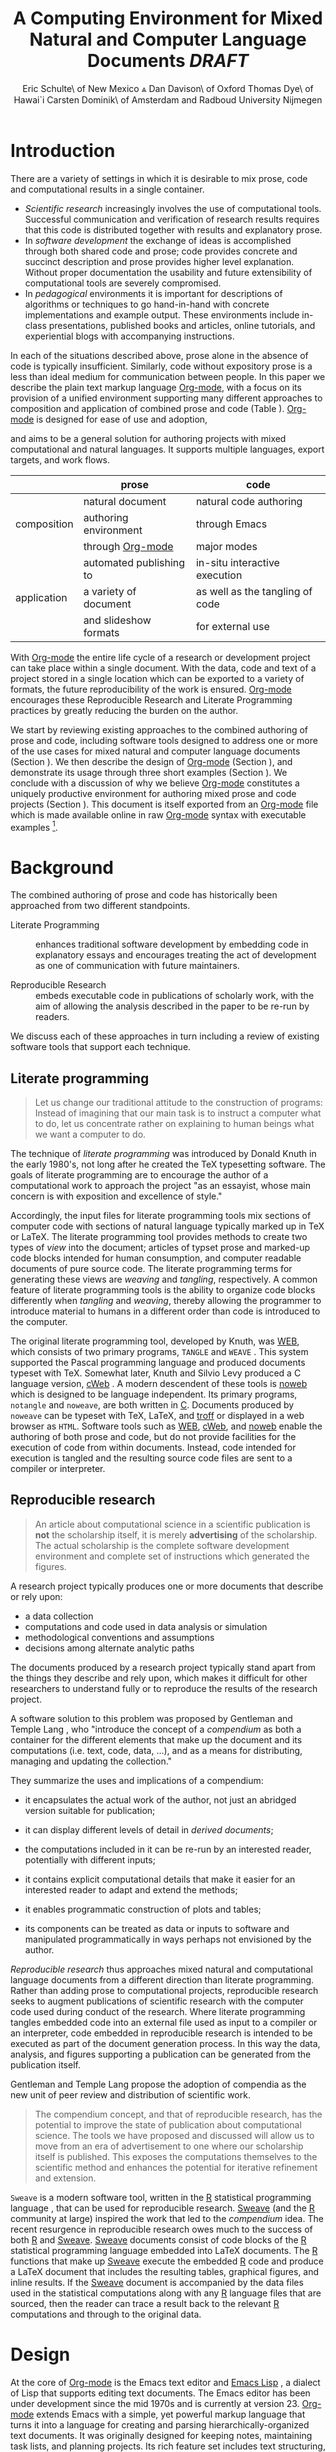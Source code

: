 # -*- mode: org -*-
#+TITLE: A Computing Environment for Mixed Natural and Computer Language Documents /DRAFT/
#+AUTHOR: Eric Schulte\\University of New Mexico \And Dan Davison\\University of Oxford \AND Thomas Dye\\University of Hawai`i \AND Carsten Dominik\\University of Amsterdam and Radboud University Nijmegen
#+OPTIONS: ^:nil toc:nil H:4
#+STARTUP: oddeven
#+STYLE: <link rel="stylesheet" href="http://cs.unm.edu/~eschulte/classes/emacs.css" type="text/css"/>  
#+LATEX_HEADER: \usepackage{attrib}
#+LATEX_HEADER: \usepackage{mathpazo}
#+LATEX_HEADER: \usepackage{thumbpdf}
#+LATEX_HEADER: \Plainauthor{Eric Schulte, Dan Davison, Thomas Dye, Carsten Dominick}
#+LATEX_HEADER: \Shorttitle{Mixed Language Computing}
#+LATEX_HEADER: \Keywords{emacs, lisp, org-mode, literate programming, reproducible research, compendium, web}
#+LATEX_HEADER: \Address{Eric Schulte\\Department of Computer Science\\University of New Mexico\\1 University of New Mexico\\Albuquerque, NM 87131\\United States of America\\E-mail: eschulte@cs.unm.edu\\URL: http://cs.unm.edu/$\sim$eschulte/}
#+LATEX_HEADER: \Abstract{We present a new computing environment for authoring mixed natural and computer language documents. In this environment a single hierarchically-organized plain text source file may contain a variety of elements such as code in arbitrary programming languages, raw data, links to external resources, project management data, working notes, and text for publication. Code fragments may be executed in situ with graphical, numerical and text output captured in, or linked to from, the file. Export to \LaTeX{}, HTML, \LaTeX{} Beamer, DocBook and other formats permits working reports, presentations and manuscripts for publication to be generated from the file. In addition, code extraction (tangling) permits functioning pure code files to be extracted from the file. This environment is implemented as an extension to the Emacs text editor and provides a rich set of features for authoring both prose and code, as well as sophisticated project management capabilities.}
#+LaTeX_CLASS: jss

* Introduction
There are a variety of settings in which it is desirable to mix prose,
code and computational results in a single container.
- /Scientific research/ increasingly involves the use of computational
  tools. Successful communication and verification of research results
  requires that this code is distributed together with results and
  explanatory prose.
- In /software development/ the exchange of ideas is accomplished
  through both shared code and prose; code provides concrete and
  succinct description and prose provides higher level explanation.
  Without proper documentation the usability and future extensibility
  of computational tools are severely compromised.
- In /pedagogical/ environments it is important for descriptions of
  algorithms or techniques to go hand-in-hand with concrete
  implementations and example output.  These environments include
  in-class presentations, published books and articles, online
  tutorials, and experiential blogs with accompanying instructions.

In each of the situations described above, prose alone in the absence
of code is typically insufficient.  Similarly, code
without expository prose is a less than ideal medium for communication
between people. In this paper we describe the plain text markup
language [[latex:proglang][Org-mode]], with a focus on its provision of a unified
environment supporting many different approaches to composition and
application of combined prose and code (Table \ref{grid}). [[latex:proglang][Org-mode]] is
designed for ease of use and adoption,
# TODO: I'd like to say something along the lines of Org-mode being a
# superset of plain text editing. I.e. it isn't some esoteric new
# activity; you start with writing plain text, and you can gradually
# add Org-mode elements to it. (DD)
 and aims to be a general
solution for authoring projects with mixed computational and natural
languages.  It supports multiple languages, export targets, and work
flows.

#+LaTeX: \begin{table*}
#+ATTR_LaTeX: align=r|c|c
|             | prose                   | code                            |
|-------------+-------------------------+---------------------------------|
|             | natural document        | natural code authoring          |
| composition | authoring environment   | through Emacs                   |
|             | through [[latex:proglang][Org-mode]]        | major modes                     |
|-------------+-------------------------+---------------------------------|
|             | automated publishing to | in-situ interactive execution   |
| application | a variety of document   | as well as the tangling of code |
|             | and slideshow formats   | for external use                |

#+LaTeX: \caption{\proglang{Org-mode} enables both the application and composition of code and prose.}
#+LaTeX: \label{grid}
#+LaTeX: \end{table*}

With [[latex:proglang][Org-mode]] the entire life cycle of a research or development
project can take place within a single document.  With the data,
code and text of a project stored in a single location which can be
exported to a variety of formats, the future reproducibility of the
work is ensured. [[latex:proglang][Org-mode]] encourages these Reproducible Research and
Literate Programming practices by greatly reducing the burden
on the author.

We start by reviewing existing approaches to the combined authoring of
prose and code, including software tools designed to address one or
more of the use cases for mixed natural and computer language
documents (Section \ref{background}).  We then describe the design of
[[latex:proglang][Org-mode]] (Section \ref{design}), and demonstrate its usage through
three short examples (Section \ref{examples}).  We conclude with a
discussion of why we believe [[latex:proglang][Org-mode]] constitutes a uniquely
productive environment for authoring mixed prose and code projects
(Section \ref{discussion}).  This document is itself exported from an
[[latex:proglang][Org-mode]] file which is made available online in raw [[latex:proglang][Org-mode]] syntax
with executable examples [fn:5].

* Background
  :PROPERTIES:
  :CUSTOM_ID: background
  :END:
The combined authoring of prose and code has historically been
approached from two different standpoints.

- Literate Programming :: enhances traditional software development by
     embedding code in explanatory essays and encourages treating the
     act of development as one of communication with future
     maintainers.

- Reproducible Research :: embeds executable code in publications of
     scholarly work, with the aim of allowing the analysis described
     in the paper to be re-run by readers.

We discuss each of these approaches in turn including a review of
existing software tools that support each technique.

** Literate programming
#+begin_quote
Let us change our traditional attitude to the construction of
programs: Instead of imagining that our main task is to instruct a
computer what to do, let us concentrate rather on explaining to human
beings what we want a computer to do.

\attrib{Donald E. Knuth}
#+end_quote

The technique of /literate programming/ was introduced by Donald Knuth
\citep{web} in the early 1980's, not long after he created the TeX
typesetting software.  The goals of literate programming are to
encourage the author of a computational work to approach the project
"as an essayist, whose main concern is with exposition and excellence
of style."
# need citation with page number

Accordingly, the input files for literate programming tools mix
sections of computer code with sections of natural language typically
marked up in TeX or LaTeX.  The literate programming tool provides
methods to create two types of /view/ into the document; articles of
typset prose and marked-up code blocks intended for human consumption,
and computer readable documents of pure source code.  The literate
programming terms for generating these views are /weaving/ and
/tangling/, respectively.  A common feature of literate programming
tools is the ability to organize code blocks differently when
/tangling/ and /weaving/, thereby allowing the programmer to introduce
material to humans in a different order than code is introduced to the
computer.

The original literate programming tool, developed by Knuth, was
[[latex:proglang][WEB]], which consists of two primary programs,
=TANGLE= and =WEAVE= \citep{web}.  This system supported the Pascal
programming language and produced documents typeset with TeX.
Somewhat later, Knuth and Silvio Levy produced a C language version,
[[latex:proglang][cWeb]] \citep{knuth94:_cweb_system_struc_docum}.  A
modern descendent of these tools is [[latex:proglang][noweb]]
\citep{noweb} which is designed to be language independent.  Its
primary programs, =notangle= and =noweave=, are both written in
[[latex:proglang][C]].  Documents produced by =noweave= can be typeset
with TeX, LaTeX, and [[latex:proglang][troff]] or displayed in a web
browser as =HTML=.  Software tools such as [[latex:proglang][WEB]],
[[latex:proglang][cWeb]], and [[latex:proglang][noweb]] enable the
authoring of both prose and code, but do not provide facilities for
the execution of code from within documents.  Instead, code intended
for execution is tangled and the resulting source code files are sent
to a compiler or interpreter.

** Reproducible research
#+begin_quote
An article about computational science in a scientific publication is
*not* the scholarship itself, it is merely *advertising* of the
scholarship.  The actual scholarship is the complete software
development environment and complete set of instructions which
generated the figures.

\attrib{David L. Donoho}
#+end_quote

A research project typically produces one or more documents that
describe or rely upon:
  - a data collection
  - computations and code used in data analysis or simulation
  - methodological conventions and assumptions
  - decisions among alternate analytic paths

The documents produced by a research project typically stand apart
from the things they describe and rely upon, which makes it difficult
for other researchers to understand fully or to reproduce the results
of the research project.
 
A software solution to this problem was proposed by Gentleman and
Temple Lang \citep{compendium}, who "introduce the concept of a
/compendium/ as both a container for the different elements that make
up the document and its computations (i.e. text, code, data, ...), and
as a means for distributing, managing and updating the collection."

They summarize the uses and implications of a compendium:

  - it encapsulates the actual work of the author, not just an
    abridged version suitable for publication; 

  - it can display different levels of detail in /derived documents/; 

  - the computations included in it can be re-run by an interested
    reader, potentially with different inputs;

  - it contains explicit computational details that make it easier for
    an interested reader to adapt and extend the methods;

  - it enables programmatic construction of plots and tables; 

  - its components can be treated as data or inputs to software and
    manipulated programmatically in ways perhaps not envisioned by
    the author.

/Reproducible research/ thus approaches mixed natural and
computational language documents from a different direction than
literate programming.  Rather than adding prose to computational
projects, reproducible research seeks to augment publications of
scientific research with the computer code used during conduct of the
research.  Where literate programming tangles embedded code into an
external file used as input to a compiler or an interpreter, code
embedded in reproducible research is intended to be executed as part
of the document generation process.  In this way the data, analysis,
and figures supporting a publication can be generated from the
publication itself.

# The requirements of a tool supporting reproducible research are
# thoroughly explored by Gentleman and Temple Lang, and presented in the
# concept of a /compendium/ \citep{compendium}.  In their formulation a
# compendium is a container that holds the text, code, and raw data
# constituting a scholarly work.  Compendia are intended to facilitate
# the distribution, management, re-creation, and extension of such
# works.

# A compendium would also support a variety of different /views/, where
# /views/ are static documents automatically generated by /running/ the
# compendium.  Examples of views would be an article submitted for
# publication, or a presentation or lecture based on the work.

Gentleman and Temple Lang propose the adoption of compendia as the
new unit of peer review and distribution of scientific work.

#+begin_quote
The compendium concept, and that of reproducible research, has the
potential to improve the state of publication about computational
science. The tools we have proposed and discussed will allow us to
move from an era of advertisement to one where our scholarship itself
is published. This exposes the computations themselves to the
scientific method and enhances the potential for iterative refinement
and extension.

\attrib{Gentleman and Temple Lang}
#+end_quote

=Sweave= \citep{sweave} is a modern software tool, written in the
[[latex:proglang][R]] statistical programming language
\citep{r-software}, that can be used for reproducible research.
[[latex:proglang][Sweave]] (and the [[latex:proglang][R]] community at
large) inspired the work that led to the /compendium/ idea.  The
recent resurgence in reproducible research owes much to the success of
both [[latex:proglang][R]] and [[latex:proglang][Sweave]].
[[latex:proglang][Sweave]] documents consist of code blocks of the
[[latex:proglang][R]] statistical programming language embedded into
LaTeX documents.  The [[latex:proglang][R]] functions that make up
[[latex:proglang][Sweave]] execute the embedded [[latex:proglang][R]] code and produce a
LaTeX document that includes the resulting tables, graphical figures,
and inline results.  If the [[latex:proglang][Sweave]] document is accompanied by the
data files used in the statistical computations along with any [[latex:proglang][R]]
language files that are sourced, then the reader can trace a result
back to the relevant [[latex:proglang][R]] computations and through to the original
data.

# It might be useful to start this section with Lisp and how bottom-up
# programming changes the language to suit the problem.  So emacs
# turned lisp into a language for writing editors, org-mode turned it
# into a language for parsing hierarchical documents, etc., and babel
# turned it into a language for literate programming and reproducible
# research. (no attempt to be precise or exhaustive here).
* Design
  :PROPERTIES:
  :CUSTOM_ID: design
  :END:
At the core of [[latex:proglang][Org-mode]] is the Emacs text editor \citep{emacs} and
[[latex:proglang][Emacs Lisp]]
\citep{lewis10:_gnu_emacs_lisp_refer_manual}, a dialect of Lisp that
supports editing text documents.  The Emacs editor has been under
development since the mid 1970s and is currently at version 23.
[[latex:proglang][Org-mode]] extends Emacs with a simple, yet powerful markup language
that turns it into a language for creating and parsing
hierarchically-organized text documents.  It was originally designed
for keeping notes, maintaining task lists, and planning projects.  Its
rich feature set includes text structuring, project management, and a
publishing system that can export to a variety of formats.  Source
code and data are located in active blocks, distinct from text
sections.  Activation means that code and data blocks can be
/evaluated/ to return their contents or their computational results.
The results of code block evaluation can be written to a named data
block in the document, where it can be referred to by other code
blocks, any one of which can be written in a different computing
language.  In this way, an [[latex:proglang][Org-mode]] buffer becomes a place where
different computer languages communicate with one another.  Like
Emacs, [[latex:proglang][Org-mode]] is extensible: support for new languages can be added
by the user in a modular fashion through the definition of a small
number of Emacs Lisp functions.  Additionaly, generally useful code or
data blocks can be added to a "Library of Babel", from which they can
be called by any [[latex:proglang][Org-mode]] document.

In the remainder of this section, we first describe [[latex:proglang][Org-mode]], focusing
on those features that support literate programming and reproducible
research (Section \ref{org-mode}).  We then describe the syntax of
code and data blocks (Section \ref{syntax}), evaluation of code blocks
(Section \ref{code-blocks}), weaving and tangling [[latex:proglang][Org-mode]] documents
(Section \ref{export}), and language support facilities (Section
\ref{languages}).

** Org-mode
   :PROPERTIES:
   :CUSTOM_ID: org-mode
   :END:

[[latex:proglang][Org-mode]] is an Emacs extension that organizes note taking, task
management, project planning, documentation and authoring.  Its name
comes from its organizing function and the fact that extensions to
Emacs are often implemented as /modes/.  A mode in Emacs defines the way a
user can edit and interact with certain documents.  [[latex:proglang][Org-mode]] documents
are plain text files, usually with the file name extension /.org/.
Because Emacs has been ported to a large number of operating systems
[[latex:proglang][Org-mode]] can be run on a wide variety of devices and its plain text
documents are compatible between arbitrary platforms.

*** Document structure

The fundamental structure of [[latex:proglang][Org-mode]] documents is the outline,
comprising a hierarchically arranged collection of nodes.  A
document can have a section of text before the first node, which 
is often used for defining general properties of the document
such as a title, and for technical setup.  Following this initial 
section is a sequence of top-level nodes, each of which is the root 
of a subtree of arbitrary depth.
Nodes in the outline are single line headings identified by one or
more asterisks at the beginning of the line.  The number of asterisks
indicates the hierarchical level of the node, e.g.,

#+begin_src org :exports code
  ,* First heading
  ,    Some arbitrary text
  ,* Second heading
  ,** A subsection of the second heading
  ,* Third heading
#+end_src

Each heading line can be followed by arbitrary text,
giving the document the logical structure of a book or article.  The
hierarchical outline structure can be folded at every node, making it
possible to expose selected sections for quick access or to provide a
structural overview of the document.

*** Metadata on nodes

One of the primary design goals of [[latex:proglang][Org-mode]] was to define a system
that combines efficient note-taking and brainstorming with a task
management and project planning system.  A single [[latex:proglang][Org-mode]] document
can hold both notes and all data necessary to keep track of tasks and
projects associated with the notes.  This is accomplished by assigning
metadata to outline nodes using a special syntax.  Metadata for a node
can include a task state, like =TODO= or =DONE=, a priority, and one
or more tags, dates, and arbitrary key-value pairs called properties.
In the following example a top-level node is a task with a "to do"
state, a priority of A, and tagged for urgent attention at work.  The
task has been scheduled for 18 August 2010 and a property indicates
that it was delegated to Peter.

#+begin_src org :exports code
  ,* TODO [#A] Some task         :@work:urgent:
  ,  SCHEDULED: <2010-08-18 Wed>
  ,  :PROPERTIES:
  ,    :delegated_to: Peter 
  ,  :END:
#+end_src

The task and project management functionality of [[latex:proglang][Org-mode]] is centered
around the metadata associated with nodes.  [[latex:proglang][Org-mode]] provides
facilities to create and modify metadata quickly and efficiently.  It
also provides facilities to search, sort, and filter headlines, to
display tabular views of selected headlines, to clock in and out of
headlines defined as tasks, and many other tools.

The outline structure of documents also defines a hierarchy of
metadata.  Tags and properties of a node are inherited by its
sub-nodes and views of the document can be designed that sum or
average the properties inherited by a node.  Code blocks live in this
hierarchy of content and metadata, all of which is accessible to and
can be modified by the code.

*** Special document content

The text following a headline in an [[latex:proglang][Org-mode]] document can be
structured to represent various types of information, including
vectors, matrices, source code, and arbitrary pieces of text.  Vector
and matrix data are represented as tables where the columns are marked
by vertical bars and rows are optionally separated by dashed lines as
shown in the following example.  The Emacs calculator, /calc/ [fn:3],
can be used to carry out computations in tables.  This feature is
similar to spreadsheet applications, but [[latex:proglang][Org-mode]] uses plain text to
represent both data and formulas.

#+begin_src org :exports code
  ,| Name 1 | Name 2 | ... | Name N |
  ,|--------+--------+-----+--------|
  ,| Value  | ...    | ... | ...    |
  ,| ...    | ...    | ... | ...    |
#+end_src

In this paper we focus on the ways in which [[latex:proglang][Org-mode]] supports working
with source code. Source code in arbitrary languages can be included
in an [[latex:proglang][Org-mode]] document inside a =#+BEGIN_SRC <LANGUAGE>... #+END_SRC=
pair.  Such source code blocks were originally added to [[latex:proglang][Org-mode]] in
order to set verbatim, mono-spaced type when publishing to PDF or
HTML, as an aid to creating technical documentation. [[latex:proglang][Org-mode]] code
blocks leverage existing Emacs source code editing modes for
indentation, coloured syntax highlighting and other language-specific
functionality.

# Additional markup is provided with wiki-like syntax, which can be
# applied to any piece of text.
# 
# [What are examples of this?]
#
# [I removed this as I don't think it's necessary -- Eric]

** Code and data block extensions
    :PROPERTIES:
    :CUSTOM_ID: code-blocks
    :END:
Seubsequently, [[latex:proglang][Org-mode]] gained a naming convention that identifies
code or data blocks making them remotely callable.  In addition, the
syntax of [[latex:proglang][Org-mode]] code blocks was extended to facilitate evaluation.
The results of source code evaluation are written to the document as
[[latex:proglang][Org-mode]] constructs, allowing for code and data blocks to interact
through a simple but powerful variable passing system. Historically,
this extension of [[latex:proglang][Org-mode]] has been referred to as "Babel" or
"Org-Babel".

*** Syntax
    :PROPERTIES:
    :CUSTOM_ID: syntax
    :END:

# TODO: And #TBLNAME

Data blocks that are preceded by a line that begins with =#+results:=,
followed by a name unique within the document can be accessed by code
blocks. These can be /tables/, /example blocks/, or /links/.
#+begin_src org :exports code
  ,#+results: tabular-data
  ,| 1 |  2 |
  ,| 2 |  3 |
  ,| 3 |  5 |
  ,| 4 |  7 |
  ,| 5 | 11 |
  
  ,#+results: scalar-data
  ,: 9
  
  ,#+results: linked-data
  ,[[http://external-data.org]]
#+end_src

Active code blocks are marked with a =#+srcname:= line, followed by a
name unique within the document.  Such blocks are augmented by header
aguments that control the way [[latex:proglang][Org-mode]] handles evaluation and export.
#+begin_src org :exports code
  ,#+srcname: <name>
  ,#+begin_src <language> <header arguments>
  ,  <body>
  ,#+end_src
#+end_src

*** Evaluation

When a code block is evaluated, the captured output appears by default
in the [[latex:proglang][Org-mode]] buffer immediately following the code block, e.g.,
#+begin_src org :exports code
  ,#+begin_src ruby
  ,  require 'date'
  ,  "This was last evaluated on #{Date.today}"
  ,#+end_src
  
  ,#+results:
  ,: This was last evaluated on 2010-06-25
#+end_src

#+begin_src ruby :exports none
  require 'date'
  "This was last evaluated on #{Date.today}"
#+end_src

By default, a code block is evaluated in a dedicated system process
which does not persist after evaluation is complete. In addition, for
several languages, evaluation may be performed in an interactive
"session" which persists indefinitely. For example session-based
evaluation of R code uses R sessions provided by the Emacs
Speaks Statistics (ESS) project \citep{ess}.  Thus, both the Org buffer
and the language-specific session buffers may be used for sharing of
functions and data structures between blocks. ESS successfully
provides a feature-rich environment for development of R code;
[[latex:proglang][Org-mode]] complements rather than replaces ESS in that code editing and
session-based evaluation in [[latex:proglang][Org-mode]] is implemented using ESS.

Adding a =:session= /header argument/ to a block causes [[latex:proglang][Org-mode]] to
1) start a persistent process associated with a new Emacs
   buffer;
2) pass the code body to that process; and
3) capture the last value returned by that process.

Session-based evaluation is similar to the approach to evaluation
taken by [[latex:proglang][Sweave]], in which every code block is evaluated in the same
persistent session.  In [[latex:proglang][Org-mode]], the =:session= header argument takes
an optional name, making it possible to maintain multiple disjoint
sessions.

*** Results
[[latex:proglang][Org-mode]] returns the results of code block evaluation as strings,
scalars, tables, or links.  By default, these are
inserted in the [[latex:proglang][Org-mode]] buffer as protected text immediately after
the code block.  In practice, the user has extensive control over how
evaluation results are handled using header arguments.  

At the most basic level, results can be collected from code blocks by
value or as output.  This behavior is controlled by the =:results=
header argument.

- =:results value= :: Specifies that the code block should be treated
     as a function, and the results should be equal to the value of
     the last expression in the block, like the return value of a
     function.  This is the default setting.

- =:results output= :: Specifies that the results should be collected
     from =STDOUT= incrementally, as they are written by the
     application responsible for code execution.

These differences can be demonstrated with the following bit of
[[latex:proglang][perl]] code that yields different results depending
on the value of the =:results= header argument.  Note that the first
example uses the default, =:results value=, and returns a scalar.  In
contrast, the same code yields a string when output is returned.

#+begin_src org :exports code
  ,#+begin_src perl
  ,  $x = 8;
  ,  $x = $x + 1;
  ,  print "shouting into the dark!\n";
  ,  $x
  ,#+end_src
  
  ,#+results:
  ,: 9
    
  ,#+begin_src perl :results output
  ,$x = 8;
  ,$x = $x + 1;
  ,print "shouting into the dark!\n";
  ,$x
  ,#+end_src
  
  ,#+results:
  ,: shouting into the dark!  
#+end_src org

#+begin_src perl :exports none
  $x = 8;
  $x = $x + 1;
  print "shouting into the dark!\n";
  $x
#+end_src

#+begin_src perl :results output :exports none
$x = 8;
$x = $x + 1;
print "shouting into the dark!\n";
$x
#+end_src

In addition to scalar results, [[latex:proglang][Org-mode]] recognizes vector results and
inserts them as tables into the buffer as demonstrated in the
following two blocks of Haskell code.

#+begin_src org :exports code
  ,#+begin_src haskell
  ,  [1, 2, 3, 4, 5]
  ,#+end_src
  
  ,#+results:
  ,| 1 | 2 | 3 | 4 | 5 |
  
  ,#+begin_src haskell
  ,  zip [1..] (map (+1) [1, 2, 3])
  ,#+end_src
  
  ,#+results:
  ,| 1 | 2 |
  ,| 2 | 3 |
  ,| 3 | 4 |
#+end_src

#+begin_src haskell :exports none
  [1, 2, 3, 4, 5]
#+end_src

#+begin_src haskell :exports none
  zip [1..] (map (+1) [1, 2, 3])
#+end_src

When the result of evaluating a code block is a file, such as an
image, the =:file= header argument can be used to provide a path and
name for the file.  [[latex:proglang][Org-mode]] saves the results to the named file and
places a link to it in the document.  These links are handled by
[[latex:proglang][Org-mode]] in the usual ways and can be opened from within the document
and included in exports.

Much more information about controlling the evaluation of code and the
handling of code results is available in the [[latex:proglang][Org-mode]] documentation [fn:4].

# DONE: provide links to the website/manual/Worg

*** Variables
[[latex:proglang][Org-mode]] implements a simple system of passing arguments to code
blocks.  The =:var= header argument takes a variable name and a value
and assigns the value to the named variable inside the code block.
Values can be literal values, such as scalars or strings, references
to named data blocks, links, or references to named code blocks.  In
addition, arguments can be passed to referenced code blocks using a
traditional function syntax with named arguments.

All values passed to variables are served by the Emacs Lisp
interpreter that is at the core of Emacs.  This argument passing
syntax allows for complex chaining of raw values in a document, and
the results of computations in one computer language can be used as
input to blocks of code in another language, as shown in Section
\ref{examples}.

** Export
    :PROPERTIES:
    :CUSTOM_ID: export
    :END:

Borrowing terms from the Literate Programming community, [[latex:proglang][Org-mode]]
supports both /weaving/---the exportation of a mixed code/prose
document to a prose format suitable for reading by a human---and
/tangling/---the exportation of a mixed code/prose document to a pure
code file suitable for execution by a computer.

- weaving :: [[latex:proglang][Org-mode]] provides a sophisticated and full-featured
     system to export to HTML, LaTeX, and a number of other target
     formats, with support for pre-processing code blocks as part of
     the export process.  Using the =:exports= header argument, the
     code of the code block, the results of executing the code block,
     both code and results, or neither can be included in the export.

- tangling :: Source code in an [[latex:proglang][Org-mode]] document can be re-arranged
     on export.  Often, the order in which a computer needs to be
     presented with code differs from the order in which the code may
     be best organized in a document.  Literate programming systems
     like [[latex:proglang][noweb]] solve this problem using code-block references that
     are expanded as part of the tangle process \citep{noweb}.
     [[latex:proglang][Org-mode]] implements the [[latex:proglang][noweb]] reference system using an
     identical syntax and functionality.

** Language support
    :PROPERTIES:
    :CUSTOM_ID: languages
    :END:

The core functions of [[latex:proglang][Org-mode]] related to source code are language
agnostic.  The tangling, source code edit, and export features can be
used for any computer language, even those that are not specifically
supported; only code evaluation and interaction with live sessions
require language-specific functions.  Support for new languages can be
added by defining a small number of Emacs Lisp functions named
according to language, following some simple conventions.  Currently,
[[latex:proglang][Org-mode]] has support for more than 30 languages.  The ease with which
support for new languages can be added is evidenced by the fact that
new language support is increasingly implemented by [[latex:proglang][Org-mode]] users,
rather than the original authors.

** Safety considerations
A reproducible research document, by definition, includes code that
can be evaluated.  This potentially gives malicious hackers direct
access to the reader's computer.  The primary defense in this instance
is for the reader to recognize malicious code and to choose not to run
it.  This can be a difficult task in a reproducible research document
written in a single computer language, such as one written with
Sweave, but the difficulty increases if the document is written in
several computer languages, one or more of which is not understood by
the reader.

[[latex:proglang][Org-mode]] has been designed with security measures to protect users
from the accidental or uninformed execution of code.  By default
/every/ execution of a code block requires explicit confirmation from
the user.[fn:1] In addition, it is possible to remove code block
evaluation from the default =C-c C-c= key binding.  This key binding
is ubiquitous in [[latex:proglang][Org-mode]], and is typically bound to the function most
likely to be called from a particular context.  An alternative key
binding is present for code block evaluation, namely =C-c C-v e=.  The
three key strokes required for this binding, and the fact that it is
not used elsewhere in [[latex:proglang][Org-mode]], provides some degree of protection
against unintended evaluation of code blocks.

* Examples
   :PROPERTIES:
   :CUSTOM_ID: examples
   :END:

# TODO: Make it so that all code and results are typeset verbatim, along
# with their header arguments and #+begin_src / #+results elements, as
# they appear in the Emacs buffer. Show the file link as well as the
# graphical output. This TODO applies to the Pascal's Triangle and
# Literate Programming examples (the RR example satisfies this
# already). (DD)

The following section demonstrates a number of common [[latex:proglang][Org-mode]] usage
patterns through short examples.  The first example highlights how
[[latex:proglang][Org-mode]] allows data to flow between tables, code blocks of multiple
languages, and graphical figures.  The second demonstrates the use of
traditional literate programming techniques.  The final example
demonstrates interaction with external data sources, including the
automated creation and use of local databases from within [[latex:proglang][Org-mode]]
documents for long-term persistence of potentially large amounts of
data, and the use of session-based evaluation for short term
persistence of smaller amounts of data.

** Data flow --- Pascal's triangle
# I think this is a terrific example (TD)
Pascal's triangle is one name for a geometric arrangement of the
binomial coefficients in a triangle.  The triangle has several
interesting and useful mathematical properties.  This example
constructs and manipulates a Pascal's triangle to illustrate potential
data flows in [[latex:proglang][Org-mode]].  Data are passed from a code block to an
[[latex:proglang][Org-mode]] table, from an [[latex:proglang][Org-mode]] table to a code block, from one code
block to another, and from a code block to a graphic figure.  Finally,
the example uses a property of the triangle to test the correctness of
the implementation, using Emacs Lisp code blocks embedded in a tabular
view of the triangle to test whether the property is satisfied.

*** Calculating Pascal's triangle
The following Emacs Lisp source block calculates and returns the first
five rows of Pascal's triangle.  [[latex:proglang][Org-mode]] inserts the value returned
by the Emacs Lisp function into the [[latex:proglang][Org-mode]] document as a table named
=pascals-triangle=.  This table can be referenced by other code
blocks.
#+begin_src org :exports code
  ,#+source: pascals-triangle
  ,#+begin_src emacs-lisp :var n=5 :exports both
  ,  (defun pascals-triangle (n)
  ,    (if (= n 0)
  ,        (list (list 1))
  ,      (let* ((prev-triangle (pascals-triangle (- n 1)))
  ,             (prev-row (car (reverse prev-triangle))))
  ,        (append
  ,         prev-triangle
  ,         (list (map 'list #'+
  ,                    (append prev-row '(0))
  ,                    (append '(0) prev-row)))))))
  ,  
  ,  (pascals-triangle n)
  ,#+end_src
  
  ,#+results: pascals-triangle
  ,| 1 |   |    |    |   |   |
  ,| 1 | 1 |    |    |   |   |
  ,| 1 | 2 |  1 |    |   |   |
  ,| 1 | 3 |  3 |  1 |   |   |
  ,| 1 | 4 |  6 |  4 | 1 |   |
  ,| 1 | 5 | 10 | 10 | 5 | 1 |
#+end_src

#+source: pascals-triangle
#+begin_src emacs-lisp :var n=5 :exports none
  (defun pascals-triangle (n)
    (if (= n 0)
        (list (list 1))
      (let* ((prev-triangle (pascals-triangle (- n 1)))
             (prev-row (car (reverse prev-triangle))))
        (append
         prev-triangle
         (list (map 'list #'+
                    (append prev-row '(0))
                    (append '(0) prev-row)))))))
  
  (pascals-triangle n)
#+end_src

*** Drawing Pascal's triangle
# I feel like python is more popular than ruby, and would thus be a
# more motivating code for this example block, however I don't know
# *any* python, and after a brief attempted python implementation I
# switched to ruby.

The tabular view of Pascal's triangle can be illustrated using the
[[latex:proglang][dot]] graphing language.  In the following code
block the =pascals-triangle= table is passed to a block of code in the
[[latex:proglang][ruby]] language through the variable =ps=.
[[latex:proglang][Org-mode]] transforms the table into a
[[latex:proglang][ruby]] array, which the code block uses to construct
strings of [[latex:proglang][dot]] commands.  The strings of
[[latex:proglang][dot]] commands are intended for use by a subsequent
code block, and not for inclusion into the exported document, as
indicated by the =:exports none= header argument.

#+begin_src org :exports code
  ,#+source: ps-to-dot
  ,#+begin_src ruby :var ps=pascals-triangle :exports none
  ,  r_cnt = 0
  ,  c_cnt = 0
  ,  ps.map do |r|
  ,    r_cnt += 1
  ,    c_cnt = 0
  ,    r.select{|x| x.size > 0}.map do |x|
  ,      c_cnt += 1
  ,      # node
  ,      r = ("\t\"#{r_cnt}_#{c_cnt}\" [label=\"#{x}\"];")
  ,      # edges
  ,      if (c_cnt > 1)
  ,        r = r+("\"#{r_cnt-1}_#{c_cnt-1}\"--\"#{r_cnt}_#{c_cnt}\";")
  ,      end
  ,      unless (c_cnt == r_cnt)
  ,        r = r+(" \"#{r_cnt-1}_#{c_cnt}\"--\"#{r_cnt}_#{c_cnt}\";")
  ,      end
  ,      r
  ,    end.join("\n")
  ,  end.join("\n")
  ,#+end_src
#+end_src

#+source: ps-to-dot
#+begin_src ruby :var ps=pascals-triangle :exports none
  r_cnt = 0
  c_cnt = 0
  ps.map do |r|
    r_cnt += 1
    c_cnt = 0
    r.select{|x| x.size > 0}.map do |x|
      c_cnt += 1
      # node
      r = ("\t\"#{r_cnt}_#{c_cnt}\" [label=\"#{x}\"];")
      # edges
      if (c_cnt > 1)
        r = r+("\"#{r_cnt-1}_#{c_cnt-1}\"--\"#{r_cnt}_#{c_cnt}\";")
      end
      unless (c_cnt == r_cnt)
        r = r+(" \"#{r_cnt-1}_#{c_cnt}\"--\"#{r_cnt}_#{c_cnt}\";")
      end
      r
    end.join("\n")
  end.join("\n")
#+end_src

The output is passed directly into a block of [[latex:proglang][dot]]
code by assigning the name of the [[latex:proglang][ruby]] code block
to the variable =ps-vals=.  Passing the results of one code block to
another in this way is called /chaining/; [[latex:proglang][Org-mode]]
places no limit on the number of code blocks that can be chained
together.  Evaluation propagates backwards through chained code
blocks.  In this example, the =:file= header argument causes the code
block to save the image resulting from its evaluation into a file
named =pascals-triangle.pdf=, and inserts a link to this image into
the [[latex:proglang][Org-mode]] buffer.  This link will then expand
to include the contents of the image upon export -- it is also
possible to view linked images from within an
[[latex:proglang][Org-mode]] buffer.  The link is shown both in
[[latex:proglang][Org-mode]] syntax and in exported form (see Figure
\ref{pascals-triangle-fig}).

#+begin_src org :exports code
  ,#+source: ps-to-fig
  ,#+headers: :file pascals-triangle.pdf :cmdline -Tpdf
  ,#+begin_src dot :var ps-vals=ps-to-dot :exports none
  ,  graph {
  ,    $ps-vals
  ,  }
  ,#+end_src
#+end_src

#+source: ps-to-fig
#+headers: :file pascals-triangle.pdf :cmdline -Tpdf
#+begin_src dot :var ps-vals=ps-to-dot :exports none
  graph {
    $ps-vals
  }
#+end_src

#+begin_src org :exports code
  ,#+source: ps-to-fig
  ,#+headers: :file pascals-triangle.pdf :exports none
  ,#+begin_src dot :var ps-vals=ps-to-dot :cmdline -Tpdf
  ,  graph {
  ,    $ps-vals
  ,  }
  ,#+end_src
  ,
  ,#+Caption: Pascal's Triangle \label{pascals-triangle-fig}
  ,[[file:pascals-triangle.pdf]]
#+end_src
#+LaTeX: %$

#+Caption: Pascal's Triangle \label{pascals-triangle-fig}
[[file:pascals-triangle.pdf]]

#+source: ps-to-fig
#+headers: :file pascals-triangle.pdf :cmdline -Tpdf
#+begin_src dot :var ps-vals=ps-to-dot :exports none
  graph {
    $ps-vals
  }
#+end_src

*** Testing for correctness
Now that Pascal's triangle has been constructed and a graphic
representation prepared, it is worth asking whether the triangle
itself is correct.  Because the sum of successive diagonals of the
triangle yields the Fibonacci series, it is possible to verify that
the triangle is correct.  This can be done in many ways; here, it is
done with a short block of Emacs Lisp code that takes a row of numbers
and a number =n= and returns =pass= if the sum of the numbers in the
row is equal the nth Fibonacci number and returns =fail= otherwise.
Calls to this code block can be embedded into the
tabular view of Pascal's triangle using spreadsheet style formulas.
When the spreadsheet is calculated, it returns =pass= for each of the
five diagonals, confirming that the implementation of Pascal's
triangle is correct.

#+begin_src org :exports code
  ,#+source: ps-check
  ,#+begin_src emacs-lisp :var row='(1 2 1) :var n=0 :exports code
  ,  (defun fib (n)
  ,    (if (<= n 2)
  ,        1
  ,      (+ (fib (- n 1)) (fib (- n 2)))))
  , 
  ,  (let ((row (if (listp row) row (list row))))
  ,    (if (= (fib n) (reduce #'+ row))
  ,        "pass"
  ,      "fail"))
  ,#+end_src
  ,
  ,#+results: pascals-triangle
  ,| 0 |    1 |    2 |    3 |    4 |    5 |
  ,|---+------+------+------+------+------|
  ,|   | pass | pass | pass | pass | pass |
  ,| 1 |      |      |      |      |      |
  ,| 1 |    1 |      |      |      |      |
  ,| 1 |    2 |    1 |      |      |      |
  ,| 1 |    3 |    3 |    1 |      |      |
  ,| 1 |    4 |    6 |    4 |    1 |      |
  ,| 1 |    5 |   10 |   10 |    5 |    1 |
  ,#+TBLFM: @2$2='(sbe ps-check (row @3$1)...
#+end_src

#+source: ps-check
#+begin_src emacs-lisp :var row='(1 2 1) :var n=0 :exports none
  (defun fib (n)
    (if (<= n 2)
        1
      (+ (fib (- n 1)) (fib (- n 2)))))
   
  (let ((row (if (listp row) row (list row))))
    (if (= (fib n) (reduce #'+ row))
        "pass"
      "fail"))
#+end_src

** Literate programming --- cocktail sort
Cocktail Sort [fn:2] is a variation of Bubble Sort in which the
direction of array traversal is alternated with each pass.  As a
result Cocktail Sort is more efficient than Bubble Sort for arrays
with small elements located at the end of the array.

The following example produces a command line executable, =cocktail=,
that will print its arguments in sorted order.  The =cocktail.c= code
block combines the three parts of the program: the standard C header
for input/output; the implementation of the cocktail sort algorithm;
and the command-line mechanism to accept input and return results.
These parts are tangled out to the file =cocktail.c=, as indicated by
the =:tangle= header argument.

#+begin_src org :exports code
  ,#+source: cocktail.c
  ,#+begin_src C :noweb tangle :tangle cocktail.c
  ,  #include <stdio.h>
  ,  <<cocktail-sort>>
  ,  <<main>>
  ,#+end_src
#+end_src

#+source: cocktail.c
#+begin_src C :noweb tangle :tangle cocktail.c yes :exports none
  #include <stdio.h>
  <<cocktail-sort>>
  <<main>>
#+end_src

A standard C language =main= method is used to collect command line
arguments, call the sorting algorithm on the supplied arguments, and
print the results.
# DONE: Need to indicate what the arguments to main are about  TD

#+begin_src org :exports code
  ,#+source: main
  ,#+begin_src C
  ,  int main(int argc, char *argv[]) {
  ,    int lst[argc-1];
  ,    int i;
  ,    for(i=1;i<argc;i++)
  ,      lst[i-1] = atoi(argv[i]);
  ,    sort(lst, argc-1);
  ,    for(i=1;i<argc;i++)
  ,      printf("%d ", lst[i-1]);
  ,    printf("\n");
  ,  }
  ,#+end_src
#+end_src

#+source: main
#+begin_src C :exports none
  int main(int argc, char *argv[]) {
    int lst[argc-1];
    int i;
    for(i=1;i<argc;i++)
      lst[i-1] = atoi(argv[i]);
    sort(lst, argc-1);
    for(i=1;i<argc;i++)
      printf("%d ", lst[i-1]);
    printf("\n");
  }
#+end_src

In the implementation of Cocktail Sort the array is repeatedly
traversed in alternating directions, swapping out-of-order elements.
The actual swapping of elements is handled by =swap=, which sets the
=swapped= flag when it swaps elements, but leaves the flag alone if
the elements are already in sorted order.  This process continues
until no more swaps have been made and the array is sorted.

#+begin_src org :exports code
  ,#+source: cocktail-sort
  ,#+begin_src C :noweb tangle
  ,  void sort(int *a, unsigned int l)
  ,  {
  ,    int swapped = 0;
  ,    int i;
  ,  
  ,    do {
  ,      for(i=0; i < (l-1); i++) {
  ,        <<swap>>
  ,      }
  ,      if ( swapped == 0 ) break;
  ,      swapped = 0;
  ,      for(i= l - 2; i >= 0; i--) {
  ,        <<swap>>
  ,      }
  ,    } while(swapped > 0);
  ,  }  
  ,#+end_src
#+end_src

#+source: cocktail-sort
#+begin_src C :noweb tangle :exports none
  void sort(int *a, unsigned int l)
  {
    int swapped = 0;
    int i;
  
    do {
      for(i=0; i < (l-1); i++) {
        <<swap>>
      }
      if ( swapped == 0 ) break;
      swapped = 0;
      for(i= l - 2; i >= 0; i--) {
        <<swap>>
      }
    } while(swapped > 0);
  }  
#+end_src

The =swap= method performs conditional swapping of adjacent array
elements that are not in sorted order.  It sets the =swapped= flag if
it performs a swap.

#+begin_src org :exports code
  ,#+source: swap
  ,#+begin_src C
  ,  if ( a[i] > a[i+1] ) {
  ,    int temp = a[i];
  ,    a[i] = a[i+1];
  ,    a[i+1] = temp;
  ,    swapped = 1;
  ,  }
  ,#+end_src
#+end_src

#+source: swap
#+begin_src C :exports none
  if ( a[i] > a[i+1] ) {
    int temp = a[i];
    a[i] = a[i+1];
    a[i+1] = temp;
    swapped = 1;
  }
#+end_src

** Reproducible research --- live climate data
By referencing external data, a work of Reproducible Research can
remain up-to-date long after its initial composition and publication.
This example demonstrates the ability of code blocks in an [[latex:proglang][Org-mode]]
document to reference external data, to construct and use local stores
of data outside the document, and to maintain persistent state in
external sessions, all in an automated fashion.  This allows each
reader of the document to update the document with up-to-date data, and to
propagate a full local workspace with the data used in the document.

This example references climate change data from the US National
Oceanic and Atmospheric Administration (NOAA).  It is implemented with
command-line tools commonly available on Unix-like systems, the sqlite
database, and [[latex:proglang][R]].  These software choices were made to highlight the
use of popular data processing tools from within [[latex:proglang][Org-mode]].  It is
worth pointing out, however, that at each step of the way alternatives
exist, one or more of which might substantially simplify the example
for any particular user.

The first two code blocks fetch and parse data from NOAA using shell
scripts that call a variety of command-line tools.

#+begin_src org :exports code
  ,#+source: raw-temps
  ,#+begin_src sh  :cache yes :exports none
  ,  curl ftp://ftp.ncdc.noaa.gov/pub/data/ghcn/v2/v2.mean_adj.Z \
  ,      |gunzip \
  ,      |sed 's/-9999/ NULL/g' \
  ,      |sed 's,^\([0-9]\{3\}\)\([0-9]\{9\}\),\1 ,' \
  ,      |sed 's/ \+/,/g'
  ,#+end_src
  
  ,#+source: country-codes
  ,#+begin_src sh :cache yes :exports none
  ,  curl ftp://ftp.ncdc.noaa.gov/pub/data/ghcn/v2/v2.slp.country.codes \
  ,      |sed 's/ *$//' \
  ,      |sed 's/ \+/,/g'
  ,#+end_src
#+end_src
 
#+source: raw-temps
#+begin_src sh  :cache yes :exports none
  curl ftp://ftp.ncdc.noaa.gov/pub/data/ghcn/v2/v2.mean_adj.Z \
      |gunzip \
      |sed 's/-9999/ NULL/g' \
      |sed 's,^\([0-9]\{3\}\)\([0-9]\{9\}\),\1 ,' \
      |sed 's/ \+/,/g'
#+end_src

#+source: country-codes
#+begin_src sh :cache yes :exports none
  curl ftp://ftp.ncdc.noaa.gov/pub/data/ghcn/v2/v2.slp.country.codes \
      |sed 's/ *$//' \
      |sed 's/ \+/,/g'
#+end_src

These first two blocks are called by a third code block in which their
output is used to create a local database of the combined climate
data.  In the case of very large data it may be preferable to use an
external store like a database rather than storing the data as plain
text in the [[latex:proglang][Org-mode]] buffer.

#+begin_src org :exports code
  ,#+headers: :var temps=raw-temps
  ,#+headers: :var countries=country-codes[1:-1,0:1]
  ,#+begin_src sqlite :db climate.sqlite
  ,  create table temps (country,year,jan,feb,
  ,         mar,apr,may,jun,jul,aug,sep,oct,nov,dec);
  ,  create table countries (code, name);
  ,  .separator ","
  ,  .import $temps temps
  ,  .import $countries countries
  ,#+end_src
#+end_src

#+headers: :var temps=raw-temps
#+headers: :var countries=country-codes[1:-1,0:1]
#+begin_src sqlite :db climate.sqlite :exports none :results silent
  create table temps (country,year,jan,feb,
         mar,apr,may,jun,jul,aug,sep,oct,nov,dec);
  create table countries (code, name);
  .separator ","
  .import $temps temps
  .import $countries countries
#+end_src

The =temps-by-year= code block reads data from the sqlite database
which is used by the =R-init= code block to initialize local variables
inside of a /session/ named =*R-climate*=.  Note that in [[latex:proglang][Org-mode]] the
session can take an arbitrary name.  The variables persist in the
=*R-climate*= session after the code block exits, so they can be
manipulated by other code blocks that refer to the =*R-climate*=
session.

#+begin_src org :exports code
  ,#+source: temps-by-year
  ,#+begin_src sqlite :db climate.sqlite
  ,  select temps.year, avg(temps.jan + temps.feb + temps.mar +
  ,                temps.apr + temps.may + temps.jun +
  ,                temps.jul + temps.aug + temps.sep +
  ,                temps.oct + temps.nov + temps.dec)
  ,         from temps, countries
  ,         where countries.code=temps.country
  ,               and countries.name='UNITED STATES OF AMERICA'
  ,         group by temps.year;
  ,#+end_src
  ,
  ,#+source: R-init
  ,#+headers: :var data=temps-by-year
  ,#+begin_src R :session *R-climate*
  ,  # TODO: This needs to be updated to connect R-graph to the sqlite DB
  ,#+end_src
#+end_src

#+source: temps-by-year
#+begin_src sqlite :db climate.sqlite :exports none
  select temps.year, avg(temps.jan + temps.feb + temps.mar +
                temps.apr + temps.may + temps.jun +
                temps.jul + temps.aug + temps.sep +
                temps.oct + temps.nov + temps.dec)
         from temps, countries
         where countries.code=temps.country
               and countries.name='UNITED STATES OF AMERICA'
         group by temps.year;
#+end_src

#+source: R-init
#+headers: :var data=temps-by-year
#+begin_src R :exports none :results silent
  # TODO: This needs to be updated to connect R-graph to the sqlite DB
#+end_src

Finally the persistent variables in the =*R-climate*= session are used
to generate figures from the climate data. Here we fit a straight line
to the July temperatures at each station which has data throughout the
period 1880-1980, and plot a histogram of the fitted slopes
parameters.  The figures are written to a pdf file for incorporation
into the exported document (Figure \ref{fig:climate-trend}).

#+begin_src org :exports code
  ,#+source: R-graph
  ,#+begin_src R :session *R-climate* :file mean-temps.pdf
  ,  retain <- function(t)
  ,      t$Year[1] <= 1880 && t$Year[nrow(t)] >= 1980
  ,  fit.july.slope <- function(t)
  ,      with(t, coefficients(lm(Jul ~ Year))["Year"])
  ,  filtered <- temps.split[sapply(temps.split, retain)]
  ,  slopes <- sapply(filtered, fit.july.slope)
  ,  hist(slopes)
  ,#+end_src
  
  ,#+Caption: Temperature trends for the century 1880--1980. \label{fig:climate-trend}
  ,#+ATTR_LaTeX: width=0.7\textwidth
  ,#+results: R-graph
  ,[[file:mean-temps.pdf]]
#+end_src

#+Caption: Temperature trends for the century 1880--1980. \label{fig:climate-trend}
#+ATTR_LaTeX: width=0.7\textwidth
#+results: R-graph
[[file:mean-temps.pdf]]

* Discussion
  :PROPERTIES:
  :CUSTOM_ID: discussion
  :END:

[[latex:proglang][Org-mode]] has several features that make it a potentially useful tool
for a community of researchers and developers.  These include:

- Open source :: [[latex:proglang][Org-mode]] is /open source/, which means its inner
     workings are publicly visible, and its copyright is owned by the
     Free Software Foundation \citep{fsf}.  This ensures that
     [[latex:proglang][Org-mode]], and any work deriving from [[latex:proglang][Org-mode]], will always be
     fully open to public scrutiny and modification.  These are
     *essential* qualities for software tools used for reproducible
     research.  The transparency required for computational results to
     be accepted by the scientific community can only be achieved when
     the workings of each tool in the scientists tool chain is open to
     inspection and verification.

- Widely Available :: Software used in reproducible research should be
     readily available and easily installable by readers.  [[latex:proglang][Org-mode]] is
     freely available and as of the next major release of Emacs
     (version 24) [[latex:proglang][Org-mode]] including all of the facilities discussed
     herein will be included in the Emacs core.  Emacs is one of the
     most widely ported non-trivial programs in existence, making the
     installation and use of [[latex:proglang][Org-mode]] possible on an extremely wide
     variety of user systems.

- Friendly active community :: The [[latex:proglang][Org-mode]] community is extremely
     friendly and provides ready support to both novice users with
     basic questions and to developers seeking to extend [[latex:proglang][Org-mode]].
     The development of the extensive facilities described herein
     would not have been possible without this community.

- General and Extensible :: A main design goal of [[latex:proglang][Org-mode]]'s support
     for working with source code was pursuit of generality.  As a
     result, it displays no reproducible research or literate
     programming bias, supports arbitrary programming languages, and
     exports to a wide variety of file types, including ASCII, LaTeX,
     HTML, and DocBook.  When asking researchers or software
     developers to learn a new tool or platform it is important that
     the tool be able to adopt to new languages or modes of
     development.

- Integration :: [[latex:proglang][Org-mode]] leverages the sophisticated editing modes
     available in Emacs for both natural and computational languages.


Literate programming and reproducible research systems are typically
difficult to use and the cost of adoption has kept them from spreading
more widely through the computing community.  [[latex:proglang][Org-mode]] makes it
possible to practice literate programming and reproducible research
while retaining a familiar editing environment, thereby lowering the
adoption cost of these techniques.  [[latex:proglang][Org-mode]] is designed so that all
stages of the research and development cycle can be captured in a
single document.  This design feature makes it possible to collocate
the code, data, and text relevant to a project, eliminating or
reducing the burden of compiling disparate pieces of code and text at
the project's end.  We believe that with its ease of adoption,
familiar environment, and universal applicability across programming
languages, [[latex:proglang][Org-mode]] represents an advance in literate programming and
reproducible research tools.

We also believe [[latex:proglang][Org-mode]] has the potential to advance the expectation that
all computational projects include /both/ code and prose; the
arguments that Knuth advanced for literate programming are still
salient today, and the meteoric rise of electronic publishing has
created a huge opportunity for reproducible research.  [[latex:proglang][Org-mode]] can
help researchers and software developers communicate their work and
make it more accessible.

#+begin_LaTeX
    \bibliography{babel}
#+end_LaTeX

** COMMENT Conclusion
# I'm commenting this out for now, I've included one of the points
# above, perhaps some other parts of this discussion should be
# included in the conclusion, but for now I feel that the shorter
# conclusion above may be sufficient -- Eric

[[latex:proglang][Org-mode]] simultaneously satisfies the software requirements of
reproducible research and literate programming; it is in effect both a
/compendium/ and a /web/.  The [[latex:proglang][Org-mode]] environment, used in
combination with a suitable version control tool, satisfies the
requirements for authoring, auxiliary, transformation, quality control
and distribution software set out by Gentleman and Temple Lang in
their formulation of a compendium.  In addition, [[latex:proglang][Org-mode]] already
accomplishes three of the four goals of their "future work", namely
support for /multiple languages/, /conditional chunks/ (where "chunks"
are blocks of text or code), and /interactivity/, which refers to
[[latex:proglang][Org-mode]]'s ability to execute code from within the authoring
environment.

What is the fourth goal that [[latex:proglang][Org-mode]] doesn't accomplish?  Here it is:

#+begin_quote
    Metadata Inclusion of programmatically accessible meta-information
    in documents facilitates both richer interactions and better
    descriptions of the content. Many scientific documents contain
    keywords as part of the text. Making these explicitly available
    to cataloging and indexing software as programmatically
    extractable elements of the dynamic document will facilitate
    richer distribution services. Since dynamic documents are
    software, licensing also becomes pertinent. One may wish to
    restrict evaluation or access to data within the compendium. This
    can be done with meta-information such as license key matching or
    explicit code within the document to verify authorization. Another
    use of meta-information is the inclusion of digital signatures
    which can be used to verify the origin and legitimacy of the
    compendium.
#+end_quote

I probably don't understand this fully, but it seems to me that it
would be possible to provide "programmatically accessible
meta-information."  I implemented a simple OAI interface to my web
site many years ago--that mostly involved understanding the metadata
structure known as the Dublin core used by librarians.  TD

[[latex:proglang][Org-mode]] is a full featured /web/ tool.  It supports both /tangling/
and /weaving/ of code, as well as a sophisticated code block reference
system along the lines of [[latex:proglang][noweb]].  Additionally the executability of
code blocks in [[latex:proglang][Org-mode]] allows for interactive development, and
integration of test suites in a manner not supported in previous
literate programming systems.

Because [[latex:proglang][Org-mode]] is distributed with Emacs, it is installed on very
many computer systems and is widely used.  The [[latex:proglang][Org-mode]] mailing list
has more than 1,400 subscribers, and the list receives several dozen
messages a day.  Although [[latex:proglang][Org-mode]] is being actively developed, its
core functions are mature and stable.  [[latex:proglang][Org-mode]] users rely on it in
production situations in diverse applications such as time tracking,
project planning, research note-taking, programming, systems
management, web site creation, technical documentation, presentation
graphics, data analysis, and manuscript preparation for publication.
A comprehensive user manual and various shorter summary documents
are available in formats for print, computer terminal, and web
browser.  The official web site, [[http://orgmode.org/]], is supplemented
by Worg ([[http://orgmode.org/worg/]]), where users jointly edit and
maintain documentation about [[latex:proglang][Org-mode]] including the Org-mod FAQ and a
wide variety of tutorials.  The literate programming and reproducible
research facilities of [[latex:proglang][Org-mode]] have their own section of Worg with
information on supported languages, examples of common use scenarios,
current developments.

Perhaps here we should discuss the kinds of projects that [[latex:proglang][Org-mode]] has
been used to accomplish instead of the following two paragraphs?  I'm
a bit concerned that "ease of use" contradicts the "complex
configuration" problems discussed above.  TD

** COMMENT Directions for future development
   :PROPERTIES:
   :CUSTOM_ID: future-work
   :END:

# This sections doesn't seem to add to the paper, thoughts? -- Eric

There are a number of avenues for further development of [[latex:proglang][Org-mode]], or
for a future tool of this type.

- editor agnostic :: These  was developed within the rich framework
     of Emacs and [[latex:proglang][Org-mode]], which made the idea of Babel possible in
     the first place.  Now that Babel is developed, however, the tie
     to a single editing environment, even one as completely
     configurable as Emacs, means that Babel is less general than it
     might be.  It seems that it would be possible for future tools of
     this nature to provide code evaluation and exportation as a
     service which could be called from any number of editors.  Such a
     structure would raise a number of challenging implementation
     issues.

- virtual machine :: [[latex:proglang][Org-mode]] allows heterogeneous programming
     environments to share data by dropping all shared values to the
     common denominator of Emacs Lisp.  This works well for [[latex:proglang][Org-mode]]
     as it allows for re-use of many pre-existing Emacs tools for
     evaluation of code in a variety of languages, often making the
     addition of support for new languages trivial.  There are however
     properties of Emacs Lisp which make it less than ideal as a
     medium of data exchange and as a shepherd of evaluation.  Most
     importantly the Emacs Lisp interpreter is /single threaded/,
     which makes the asynchronous evaluation of code blocks needlessly
     complex (in fact this feature does not yet exist in [[latex:proglang][Org-mode]]).

This leaves dangling the question of whether and why asynchronous
evaluation is useful.  TD

* Acknowledgements
TODO
* COMMENT Tasks
** TODO include Author information
The following looks like little much on the title page, I guess leave
this until there's an actual template for us to use.
#+begin_src latex
  \author{Eric Schulte\\
  \small Department of Computer Science\\
  \small University of New Mexico\\
  \small 1 University of New Mexico\\
  \small Albuquerque, NM 87131\\
  \small United States of America\\
  \small E-mail: eschulte@cs.unm.edu
  \and
  Dan Davison\\
  \small Mathematical Genetics and Bioinformatics Group\\
  \small Department of Statistics\\
  \small University of Oxford\\
  \small 1 South Parks Road\\
  \small Oxford OX1 3TG\\
  \small United Kingdom\\
  \small E-mail: dandavison7@gmail.com
  \and
  Carsten Dominik\\
  \small Sterrenkundig Instituut "Anton Pannekoek"\\
  \small University of Amsterdam,\\
  \small Science Park 904\\
  \small 1098 XH Amsterdam\\
  \small The Netherlands\\
  \small Department of Astrophysics\\
  \small Radboud University Nijmegen, P.O. Box\\
  \small 9010, NL-6500 GL Nijmegen\\
  \small The Netherlands\\
  \small E-mail: dominik@uva.nl
  \and
  Thomas S. Dye\\
  \small T. S. Dye \& Colleagues, Archaeologists, Inc.\\
  \small 735 Bishop St., Suite 315\\
  \small Honolulu, HI 96813\\
  \small United States of America\\
  \small E-mail: tsd@tsdye.com
  }
#+end_src

** TODO URL for Org source of the document
The document (and anything else needed to recreate the pdf) should be
made available on the web, and the URL should be published in the
paper.
** TODO Implement R examples in RR example
** TODO Enclose all blocks and results in org blocks
** TODO Is this indexing correct?
#+headers: :var countries=country-codes[1:-1,0:1]
* COMMENT Support
** data for re-running the Climate Data example
#+results: url-base
: ftp://ftp.ncdc.noaa.gov/pub/data/ghcn/v2/
 
#+results: raw-temps-file
: v2.mean_adj.Z

#+results: country-code-file
: v2.slp.country.codes

#+results: temps-by-year
| 1829 |            262.0 |
| 1835 |          1221.25 |
| 1836 | 853.515151515152 |
| 1837 | 1116.71428571429 |
| 1838 |           1173.0 |
| 1839 | 1164.51612903226 |
| 1840 | 1189.57142857143 |
| 1841 | 1175.05714285714 |
| 1842 | 1197.33333333333 |
| 1843 | 1148.63414634146 |
| 1844 | 1218.30952380952 |
| 1845 |          1188.45 |
| 1846 | 1277.13888888889 |
| 1847 | 1215.70588235294 |
| 1848 | 1166.30303030303 |
| 1849 | 1137.05128205128 |
| 1850 | 1309.66666666667 |
| 1851 | 1233.95652173913 |
| 1852 | 1283.16666666667 |
| 1853 | 1297.18918918919 |
| 1854 | 1354.85714285714 |
| 1855 | 1250.75471698113 |
| 1856 | 1151.61904761905 |
| 1857 | 1073.86111111111 |
| 1858 | 1290.50704225352 |
| 1859 | 1190.98507462687 |
| 1860 | 1311.38461538462 |
| 1861 | 1016.30158730159 |
| 1862 | 1146.22222222222 |
| 1863 | 1081.27586206897 |
| 1864 | 1062.78787878788 |
| 1865 |       1150.59375 |
| 1866 | 987.071428571429 |
| 1867 | 1151.75324675325 |
| 1868 |  1105.3023255814 |
| 1869 | 1040.91304347826 |
| 1870 | 1193.03539823009 |
| 1871 |  1211.7264957265 |
| 1872 | 1105.96825396825 |
| 1873 |  1171.1935483871 |
| 1874 | 1178.17213114754 |
| 1875 | 1151.54471544715 |
| 1876 | 1217.83870967742 |
| 1877 | 1248.13821138211 |
| 1878 |  1345.1679389313 |
| 1879 | 1278.69117647059 |
| 1880 | 1291.01459854015 |
| 1881 | 1269.30555555556 |
| 1882 | 1234.41052631579 |
| 1883 | 1220.45454545455 |
| 1884 | 1155.39516129032 |
| 1885 | 1151.84586466165 |
| 1886 | 1207.79715302491 |
| 1887 | 1204.78145695364 |
| 1888 | 1135.92307692308 |
| 1889 | 1189.72330097087 |
| 1890 | 1251.14583333333 |
| 1891 | 1179.72577319588 |
| 1892 | 1168.91360294118 |
| 1893 | 1142.46434494196 |
| 1894 | 1269.74960876369 |
| 1895 | 1166.04202898551 |
| 1896 | 1284.46870653686 |
| 1897 | 1256.13981358189 |
| 1898 | 1241.75902061856 |
| 1899 |        1207.6275 |
| 1900 | 1293.91414752116 |
| 1901 | 1239.71666666667 |
| 1902 | 1269.01754385965 |
| 1903 | 1189.63697857948 |
| 1904 | 1185.06182212581 |
| 1905 | 1228.84673097535 |
| 1906 | 1269.71175858481 |
| 1907 | 1216.71931589537 |
| 1908 | 1291.77308447937 |
| 1909 | 1242.45411089866 |
| 1910 |  1281.7880794702 |
| 1911 | 1299.82439926063 |
| 1912 | 1188.94606946984 |
| 1913 | 1284.10062893082 |
| 1914 |  1287.1865008881 |
| 1915 | 1273.61355633803 |
| 1916 | 1210.14433880726 |
| 1917 | 1135.75955819881 |
| 1918 | 1259.37583892617 |
| 1919 | 1253.26210350584 |
| 1920 | 1191.55223880597 |
| 1921 | 1379.76796036334 |
| 1922 | 1277.18189300412 |
| 1923 | 1257.31203931204 |
| 1924 | 1178.31479967294 |
| 1925 |  1292.5402112104 |
| 1926 | 1264.49351701783 |
| 1927 | 1280.21872477805 |
| 1928 | 1269.93130990415 |
| 1929 | 1207.81463802705 |
| 1930 | 1282.44250594766 |
| 1931 |  1399.4937007874 |
| 1932 | 1273.48629600626 |
| 1933 | 1338.80594679186 |
| 1934 | 1397.46540880503 |
| 1935 | 1281.42733699921 |
| 1936 | 1293.94053208138 |
| 1937 |  1267.0977326036 |
| 1938 | 1371.08522283034 |
| 1939 |    1365.48828125 |
| 1940 | 1272.91256830601 |
| 1941 | 1338.88280647648 |
| 1942 | 1270.81297709924 |
| 1943 | 1263.00918133129 |
| 1944 | 1268.60899390244 |
| 1945 | 1242.74388379205 |
| 1946 | 1320.60229007634 |
| 1947 | 1254.55098934551 |
| 1948 | 1219.38502269289 |
| 1949 | 1259.87471698113 |
| 1950 | 1198.57390648567 |
| 1951 | 1187.45929798357 |
| 1952 | 1266.04182225541 |
| 1953 |   1332.533632287 |
| 1954 | 1305.88789237668 |
| 1955 | 1219.34206586826 |
| 1956 |  1240.3335832084 |
| 1957 | 1258.90820895522 |
| 1958 | 1227.83183856502 |
| 1959 | 1241.74571215511 |
| 1960 | 1204.14029850746 |
| 1961 | 1220.71001494768 |
| 1962 | 1225.58445440957 |
| 1963 | 1242.80657206871 |
| 1964 | 1216.43146067416 |
| 1965 | 1215.91847419596 |
| 1966 | 1195.15943113772 |
| 1967 | 1221.43871449925 |
| 1968 | 1200.59012715034 |
| 1969 | 1205.64771877337 |
| 1970 | 1223.32432432432 |
| 1971 | 1211.97889977393 |
| 1972 | 1176.85402558315 |
| 1973 | 1248.94511278195 |
| 1974 | 1238.62141779789 |
| 1975 | 1203.70090634441 |
| 1976 | 1193.40271493213 |
| 1977 |  1267.9418429003 |
| 1978 | 1174.13650075415 |
| 1979 | 1166.82766439909 |
| 1980 | 1246.21498864497 |
| 1981 | 1295.98639455782 |
| 1982 | 1211.67513471901 |
| 1983 | 1248.40153846154 |
| 1984 | 1248.37374517375 |
| 1985 |  1208.1716937355 |
| 1986 | 1326.70962732919 |
| 1987 |   1337.576625387 |
| 1988 | 1288.80945003873 |
| 1989 | 1234.63403263403 |
| 1990 | 1347.65571205008 |
| 1991 |  1382.8961038961 |
| 1992 | 1333.82906688687 |
| 1993 | 1261.20646766169 |
| 1994 |  1338.9165971643 |
| 1995 | 1329.00758853288 |
| 1996 |  1262.3852739726 |
| 1997 |       1313.21875 |
| 1998 | 1436.98960138648 |
| 1999 | 1377.69391304348 |
| 2000 |  1322.9763986014 |
| 2001 | 1353.86167400881 |
| 2002 |   1338.047829938 |
| 2003 | 1308.97857142857 |
| 2004 | 1300.95784753363 |
| 2005 | 1324.35164835165 |
| 2006 | 113.926944971537 |
| 2007 |           498.75 |
| 2008 | 365.083333333333 |
| 2009 | 436.333333333333 |
| 2010 | 499.583333333333 |

* COMMENT publish
** Org-mode LaTeX export to JSS
#+source: jss
#+begin_src emacs-lisp :tangle yes
  (require 'org-latex)
  (org-add-link-type
   "latex" nil
   (lambda (path desc format)
     (cond
      ((eq format 'html)
       (format "<span style=\"color:grey;\">%s</span>" desc))
      ((eq format 'latex)
       (format "\\%s{%s}" path desc)))))
  
  (add-to-list 'org-export-latex-classes
               '("jss"
                 "\\documentclass[article,shortnames]{jss}"
                 ("\\section{%s}" . "\\section*{%s}")
                 ("\\subsection{%s}" . "\\subsection*{%s}")
                 ("\\subsubsection{%s}" . "\\subsubsection*{%s}")
                 ("\\paragraph{%s}" . "\\paragraph*{%s}")
                 ("\\subparagraph{%s}" . "\\subparagraph*{%s}")))
  ;; replace nasty single-quotes returned by R
  (add-hook 'org-export-latex-final-hook
            (lambda ()
              (replace-regexp "’" "'")))
  ;; JSS has its own code formatting style
  (setq org-export-latex-listings nil)
  (setq org-export-latex-verbatim-wrap
        '("\\begin{Code}\n" . "\\end{Code}\n"))
  
#+end_src

#+results: jss
** Original publishing setup
turn on the listings package, and define the =twocolumn= latex class
#+begin_src emacs-lisp :results silent
  (require 'org-latex)
  
  ;; use latex listings for fontified code blocks
  (set-default 'org-export-latex-listings t)
  
  ;; two column export
  (add-to-list 'org-export-latex-classes
               '("twocolumn" "\\documentclass[10pt, twocolumn]{article}"
                 ("\\section{%s}" . "\\section*{%s}")
                 ("\\subsection{%s}" . "\\subsection*{%s}")
                 ("\\subsubsection{%s}" . "\\subsubsection*{%s}")
                 ("\\paragraph{%s}" . "\\paragraph*{%s}")
                 ("\\subparagraph{%s}" . "\\subparagraph*{%s}")))
  
  ;; replace nasty single-quotes returned by R
  (add-hook 'org-export-latex-final-hook
            (lambda ()
              (replace-regexp "’" "'")))
  ;; (add-hook 'org-export-latex-final-hook
  ;;           (lambda ()
  ;;               (replace-regexp
  ;;                "href{David==Gillespie==1990,==\\[\\[http://www.gnu.org/software/emacs/calc.html}{http://www.gnu.org/software/emacs/calc.html}\]\]"
  ;;                "href{David Gillespie 1990, http://www.gnu.org/software/emacs/calc.html}{http://www.gnu.org/software/emacs/calc.html}")))
  (add-hook 'org-export-latex-final-hook
            (lambda ()
              (re-search-forward (regexp-quote "file:pascals-triangle.pdf"))
              (forward-line -1)
              (insert "\n#+Caption: Pascal's Triangle \label{pascals-triangle-fig}")))
  
  ;; export the bodies of org-mode blocks
  (setq org-babel-default-header-args:org
        '((:results . "raw silent")))
#+end_src

** HTML publish
#+begin_src emacs-lisp
  (defun <language>-mode () (interactive))
  ;; (setq org-export-htmlize-output-type 'css)
#+end_src

* COMMENT Conflicts with JSS style
#+begin_latex
  \lstdefinelanguage{org}
  {
    morekeywords={:results, :session, :var, :noweb, :exports},
    sensitive=false,
    morecomment=[l]{\#},
    morestring=[b]",
  }
  \lstdefinelanguage{dot}
  {
    morekeywords={graph},
    sensitive=false,
  }
  \hypersetup{
    linkcolor=blue,
    pdfborder={0 0 0 0}
  }
  \renewcommand\t[1]{{\tt #1}}
  \newcommand\ATCES{{\sf atce/r}}
  \newcommand\lt[1]{{\lstinline+#1+}}
  \definecolor{dkgreen}{rgb}{0,0.5,0}
  \definecolor{dkred}{rgb}{0.5,0,0}
  \definecolor{gray}{rgb}{0.5,0.5,0.5}
  \lstset{basicstyle=\ttfamily\bfseries\scriptsize,
    morekeywords={virtualinvoke,fucompp,fnstsw,fldl,fstpl,movl},
    keywordstyle=\color{blue},
    ndkeywordstyle=\color{red},
    commentstyle=\color{dkred},
    stringstyle=\color{dkgreen},
    numbers=left,
    numberstyle=\ttfamily\footnotesize\color{gray},
    stepnumber=1,
    numbersep=10pt,
    backgroundcolor=\color{white},
    tabsize=4,
    showspaces=false,
    showstringspaces=false,
    xleftmargin=.23in
  }
#+end_latex

* Footnotes

[fn:1] These confirmation requests can be stifled by customizing the
=org-confirm-babel-evaluate= variable.

[fn:2] This implementation of Cocktail Sort is adapted from
http://rosettacode.org/.

[fn:3] David Gillespie 1990,
http://www.gnu.org/software/emacs/calc.html

[fn:4] http://orgmode.org/manual/Working-With-Source-Code.html

[fn:5] http://cs.unm.edu/~eschulte/babel-draft/
